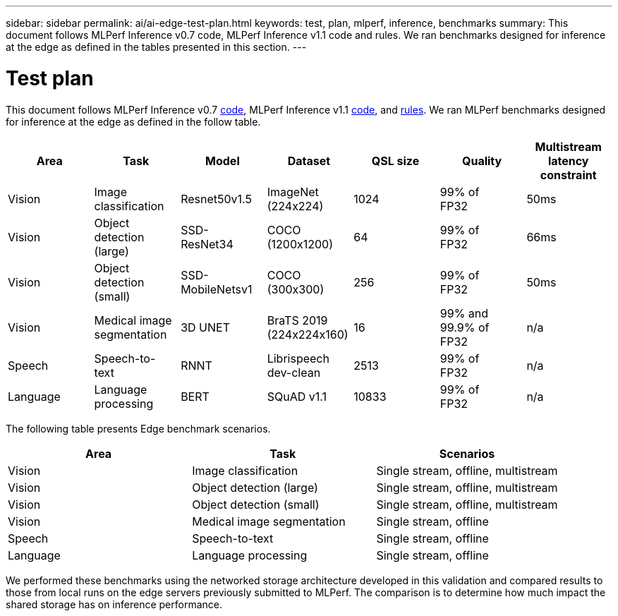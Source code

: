 ---
sidebar: sidebar
permalink: ai/ai-edge-test-plan.html
keywords: test, plan, mlperf, inference, benchmarks
summary: This document follows MLPerf Inference v0.7 code, MLPerf Inference v1.1 code and rules. We ran benchmarks designed for inference at the edge as defined in the tables presented in this section.
---

= Test plan
:hardbreaks:
:nofooter:
:icons: font
:linkattrs:
:imagesdir: ../media/

//
// This file was created with NDAC Version 2.0 (August 17, 2020)
//
// 2021-10-18 12:10:22.519681
//

[.lead]
This document follows MLPerf Inference v0.7 https://github.com/mlperf/inference_results_v0.7/tree/master/closed/Lenovo[code^], MLPerf Inference v1.1 https://github.com/mlcommons/inference_results_v1.1/tree/main/closed/Lenovo[code^], and https://github.com/mlcommons/inference_policies/blob/master/inference_rules.adoc[rules^]. We ran MLPerf benchmarks designed for inference at the edge as defined in the follow table.

|===
|Area  |Task  |Model  |Dataset  |QSL size  |Quality  |Multistream latency constraint

|Vision
|Image
classification
|Resnet50v1.5
|ImageNet (224x224)
|1024
|99% of
FP32
|50ms
|Vision
|Object detection (large)
|SSD-
ResNet34
|COCO
(1200x1200)
|64
|99% of
FP32
|66ms
|Vision
|Object detection (small)
|SSD-
MobileNetsv1
|COCO
(300x300)
|256
|99% of
FP32
|50ms
|Vision
|Medical image segmentation
|3D UNET
|BraTS 2019
(224x224x160)
|16
|99% and 99.9% of
FP32
|n/a
|Speech
|Speech-to-
text
|RNNT
|Librispeech dev-clean
|2513
|99% of
FP32
|n/a
|Language
|Language processing
|BERT
|SQuAD v1.1
|10833
|99% of
FP32
|n/a
|===

The following table presents Edge benchmark scenarios.

|===
|Area  |Task  |Scenarios

|Vision
|Image classification
|Single stream, offline, multistream
|Vision
|Object detection (large)
|Single stream, offline, multistream
|Vision
|Object detection (small)
|Single stream, offline, multistream
|Vision
|Medical image segmentation
|Single stream, offline
|Speech
|Speech-to-text
|Single stream, offline
|Language
|Language processing
|Single stream, offline
|===

We performed these benchmarks using the networked storage architecture developed in this validation and compared results to those from local runs on the edge servers previously submitted to MLPerf. The comparison is to determine how much impact the shared storage has on inference performance.

